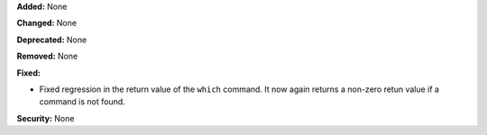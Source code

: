 **Added:** None

**Changed:** None

**Deprecated:** None

**Removed:** None

**Fixed:**

* Fixed regression in the return value of the ``which`` command. It now again returns a non-zero retun value if a command is not found.

**Security:** None
